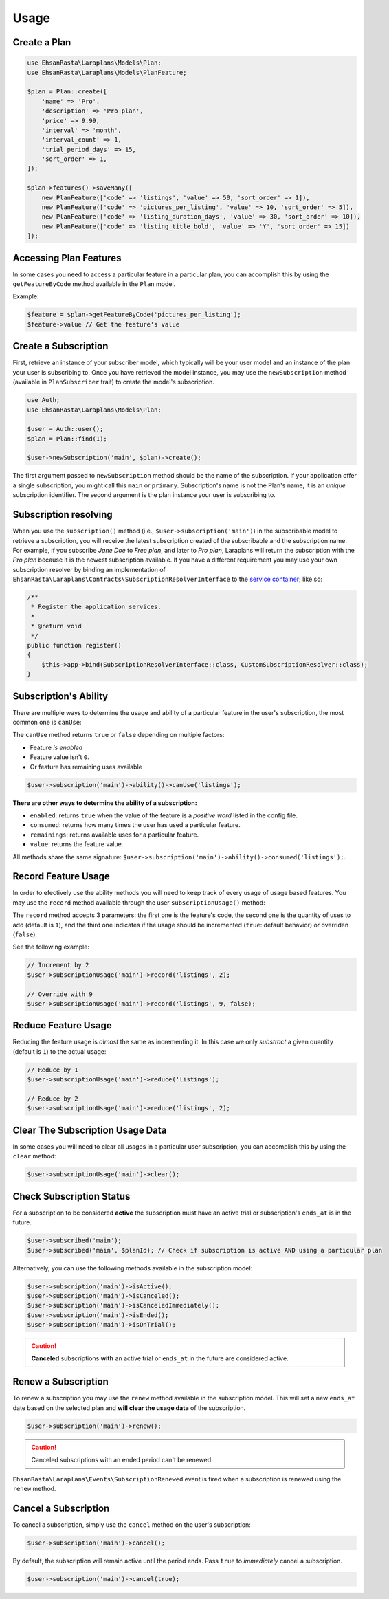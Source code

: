 Usage
=====

Create a Plan
-------------

.. code-block:: php

    use EhsanRasta\Laraplans\Models\Plan;
    use EhsanRasta\Laraplans\Models\PlanFeature;

    $plan = Plan::create([
        'name' => 'Pro',
        'description' => 'Pro plan',
        'price' => 9.99,
        'interval' => 'month',
        'interval_count' => 1,
        'trial_period_days' => 15,
        'sort_order' => 1,
    ]);

    $plan->features()->saveMany([
        new PlanFeature(['code' => 'listings', 'value' => 50, 'sort_order' => 1]),
        new PlanFeature(['code' => 'pictures_per_listing', 'value' => 10, 'sort_order' => 5]),
        new PlanFeature(['code' => 'listing_duration_days', 'value' => 30, 'sort_order' => 10]),
        new PlanFeature(['code' => 'listing_title_bold', 'value' => 'Y', 'sort_order' => 15])
    ]);

Accessing Plan Features
-----------------------

In some cases you need to access a particular feature in a particular plan, you can accomplish this by using the ``getFeatureByCode`` method available in the ``Plan`` model.

Example:

.. code-block:: php

    $feature = $plan->getFeatureByCode('pictures_per_listing');
    $feature->value // Get the feature's value

Create a Subscription
---------------------

First, retrieve an instance of your subscriber model, which typically will be your user model and an instance of the plan your user is subscribing to. Once you have retrieved the model instance, you may use the ``newSubscription`` method (available in ``PlanSubscriber`` trait) to create the model's subscription.

.. code-block:: php

    use Auth;
    use EhsanRasta\Laraplans\Models\Plan;

    $user = Auth::user();
    $plan = Plan::find(1);

    $user->newSubscription('main', $plan)->create();

The first argument passed to ``newSubscription`` method should be the name of the subscription. If your application offer a single subscription, you might call this ``main`` or ``primary``. Subscription's name is not the Plan's name, it is an *unique* subscription identifier. The second argument is the plan instance your user is subscribing to.

Subscription resolving
----------------------

When you use the ``subscription()`` method (i.e., ``$user->subscription('main')``) in the subscribable model to retrieve a subscription, you will receive the latest subscription created of the subscribable and the subscription name. For example, if you subscribe *Jane Doe* to *Free plan*, and later to *Pro plan*, Laraplans will return the subscription with the *Pro plan*  because it is the newest subscription available. If you have a different requirement you may use your own subscription resolver by binding an implementation of ``EhsanRasta\Laraplans\Contracts\SubscriptionResolverInterface`` to the `service container`__; like so:

.. __: https://laravel.com/docs/5.6/container#introduction

.. code-block:: php

    /**
     * Register the application services.
     *
     * @return void
     */
    public function register()
    {
        $this->app->bind(SubscriptionResolverInterface::class, CustomSubscriptionResolver::class);
    }

Subscription's Ability
----------------------

There are multiple ways to determine the usage and ability of a particular feature in the user's subscription, the most common one is ``canUse``:

The ``canUse`` method returns ``true`` or ``false`` depending on multiple factors:

- Feature *is enabled*
- Feature value isn't ``0``.
- Or feature has remaining uses available

.. code-block:: php

    $user->subscription('main')->ability()->canUse('listings');

**There are other ways to determine the ability of a subscription:**

- ``enabled``: returns ``true`` when the value of the feature is a *positive word* listed in the config file.
- ``consumed``: returns how many times the user has used a particular feature.
- ``remainings``: returns available uses for a particular feature.
- ``value``: returns the feature value.

All methods share the same signature: ``$user->subscription('main')->ability()->consumed('listings');``.

Record Feature Usage
--------------------

In order to efectively use the ability methods you will need to keep track of every usage of usage based features. You may use the ``record`` method available through the user ``subscriptionUsage()`` method:

.. code-block::php

    $user->subscriptionUsage('main')->record('listings');

The ``record`` method accepts 3 parameters: the first one is the feature's code, the second one is the quantity of uses to add (default is ``1``), and the third one indicates if the usage should be incremented (``true``: default behavior) or overriden (``false``).

See the following example:

.. code-block:: php

    // Increment by 2
    $user->subscriptionUsage('main')->record('listings', 2);

    // Override with 9
    $user->subscriptionUsage('main')->record('listings', 9, false);

Reduce Feature Usage
--------------------

Reducing the feature usage is *almost* the same as incrementing it. In this case we only *substract* a given quantity (default is ``1``) to the actual usage:

.. code-block:: php

    // Reduce by 1
    $user->subscriptionUsage('main')->reduce('listings');

    // Reduce by 2
    $user->subscriptionUsage('main')->reduce('listings', 2);


Clear The Subscription Usage Data
---------------------------------

In some cases you will need to clear all usages in a particular user subscription, you can accomplish this by using the ``clear`` method:

.. code-block:: php

    $user->subscriptionUsage('main')->clear();

Check Subscription Status
-------------------------

For a subscription to be considered **active** the subscription must have an active trial or subscription's ``ends_at`` is in the future.

.. code-block:: php

    $user->subscribed('main');
    $user->subscribed('main', $planId); // Check if subscription is active AND using a particular plan

Alternatively, you can use the following methods available in the subscription model:

.. code-block:: php

    $user->subscription('main')->isActive();
    $user->subscription('main')->isCanceled();
    $user->subscription('main')->isCanceledImmediately();
    $user->subscription('main')->isEnded();
    $user->subscription('main')->isOnTrial();

.. caution::
    **Canceled** subscriptions **with** an active trial or ``ends_at`` in the future are considered active.

Renew a Subscription
--------------------

To renew a subscription you may use the ``renew`` method available in the subscription model. This will set a new ``ends_at`` date based on the selected plan and **will clear the usage data** of the subscription.

.. code-block:: php

    $user->subscription('main')->renew();

.. caution::
    Canceled subscriptions with an ended period can't be renewed.

``EhsanRasta\Laraplans\Events\SubscriptionRenewed`` event is fired when a subscription is renewed using the ``renew`` method.

Cancel a Subscription
---------------------

To cancel a subscription, simply use the ``cancel``  method on the user's subscription:

.. code-block:: php

    $user->subscription('main')->cancel();


By default, the subscription will remain active until the period ends. Pass ``true`` to *immediately* cancel a subscription.

.. code-block:: php

    $user->subscription('main')->cancel(true);


